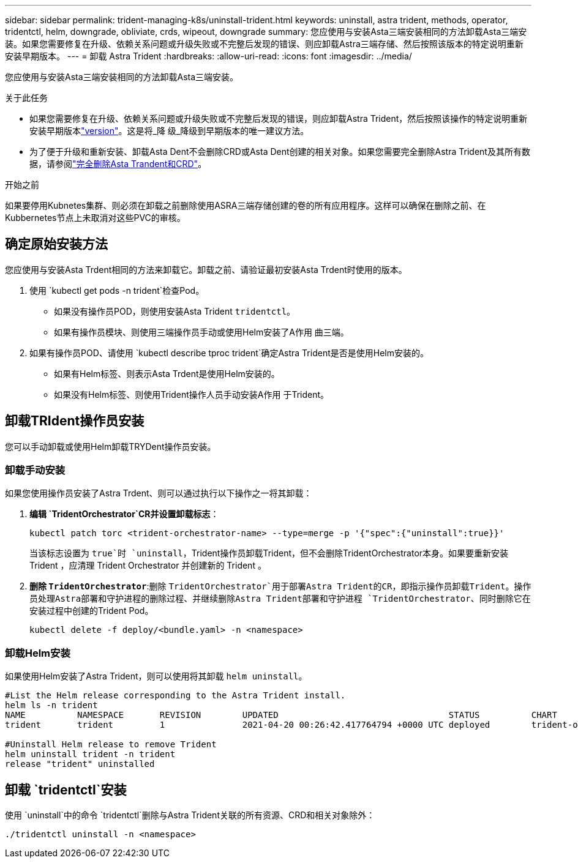 ---
sidebar: sidebar 
permalink: trident-managing-k8s/uninstall-trident.html 
keywords: uninstall, astra trident, methods, operator, tridentctl, helm, downgrade, obliviate, crds, wipeout, downgrade 
summary: 您应使用与安装Asta三端安装相同的方法卸载Asta三端安装。如果您需要修复在升级、依赖关系问题或升级失败或不完整后发现的错误、则应卸载Astra三端存储、然后按照该版本的特定说明重新安装早期版本。 
---
= 卸载 Astra Trident
:hardbreaks:
:allow-uri-read: 
:icons: font
:imagesdir: ../media/


[role="lead"]
您应使用与安装Asta三端安装相同的方法卸载Asta三端安装。

.关于此任务
* 如果您需要修复在升级、依赖关系问题或升级失败或不完整后发现的错误，则应卸载Astra Trident，然后按照该操作的特定说明重新安装早期版本link:../earlier-versions.html["version"]。这是将_降 级_降级到早期版本的唯一建议方法。
* 为了便于升级和重新安装、卸载Asta Dent不会删除CRD或Asta Dent创建的相关对象。如果您需要完全删除Astra Trident及其所有数据，请参阅link:../troubleshooting.html#completely-remove-astra-trident-and-crds["完全删除Asta Trandent和CRD"]。


.开始之前
如果要停用Kubnetes集群、则必须在卸载之前删除使用ASRA三端存储创建的卷的所有应用程序。这样可以确保在删除之前、在Kubbernetes节点上未取消对这些PVC的审核。



== 确定原始安装方法

您应使用与安装Asta Trdent相同的方法来卸载它。卸载之前、请验证最初安装Asta Trdent时使用的版本。

. 使用 `kubectl get pods -n trident`检查Pod。
+
** 如果没有操作员POD，则使用安装Asta Trident `tridentctl`。
** 如果有操作员模块、则使用三端操作员手动或使用Helm安装了A作用 曲三端。


. 如果有操作员POD、请使用 `kubectl describe tproc trident`确定Astra Trident是否是使用Helm安装的。
+
** 如果有Helm标签、则表示Asta Trdent是使用Helm安装的。
** 如果没有Helm标签、则使用Trident操作人员手动安装A作用 于Trident。






== 卸载TRIdent操作员安装

您可以手动卸载或使用Helm卸载TRYDent操作员安装。



=== 卸载手动安装

如果您使用操作员安装了Astra Trdent、则可以通过执行以下操作之一将其卸载：

. **编辑 `TridentOrchestrator`CR并设置卸载标志**：
+
[listing]
----
kubectl patch torc <trident-orchestrator-name> --type=merge -p '{"spec":{"uninstall":true}}'
----
+
当该标志设置为 `true`时 `uninstall`，Trident操作员卸载Trident，但不会删除TridentOrchestrator本身。如果要重新安装 Trident ，应清理 Trident Orchestrator 并创建新的 Trident 。

. **删除 `TridentOrchestrator`**:删除 `TridentOrchestrator`用于部署Astra Trident的CR，即指示操作员卸载Trident。操作员处理Astra部署和守护进程的删除过程、并继续删除Astra Trident部署和守护进程 `TridentOrchestrator`、同时删除它在安装过程中创建的Trident Pod。
+
[listing]
----
kubectl delete -f deploy/<bundle.yaml> -n <namespace>
----




=== 卸载Helm安装

如果使用Helm安装了Astra Trident，则可以使用将其卸载 `helm uninstall`。

[listing]
----
#List the Helm release corresponding to the Astra Trident install.
helm ls -n trident
NAME          NAMESPACE       REVISION        UPDATED                                 STATUS          CHART                           APP VERSION
trident       trident         1               2021-04-20 00:26:42.417764794 +0000 UTC deployed        trident-operator-21.07.1        21.07.1

#Uninstall Helm release to remove Trident
helm uninstall trident -n trident
release "trident" uninstalled
----


== 卸载 `tridentctl`安装

使用 `uninstall`中的命令 `tridentctl`删除与Astra Trident关联的所有资源、CRD和相关对象除外：

[listing]
----
./tridentctl uninstall -n <namespace>
----